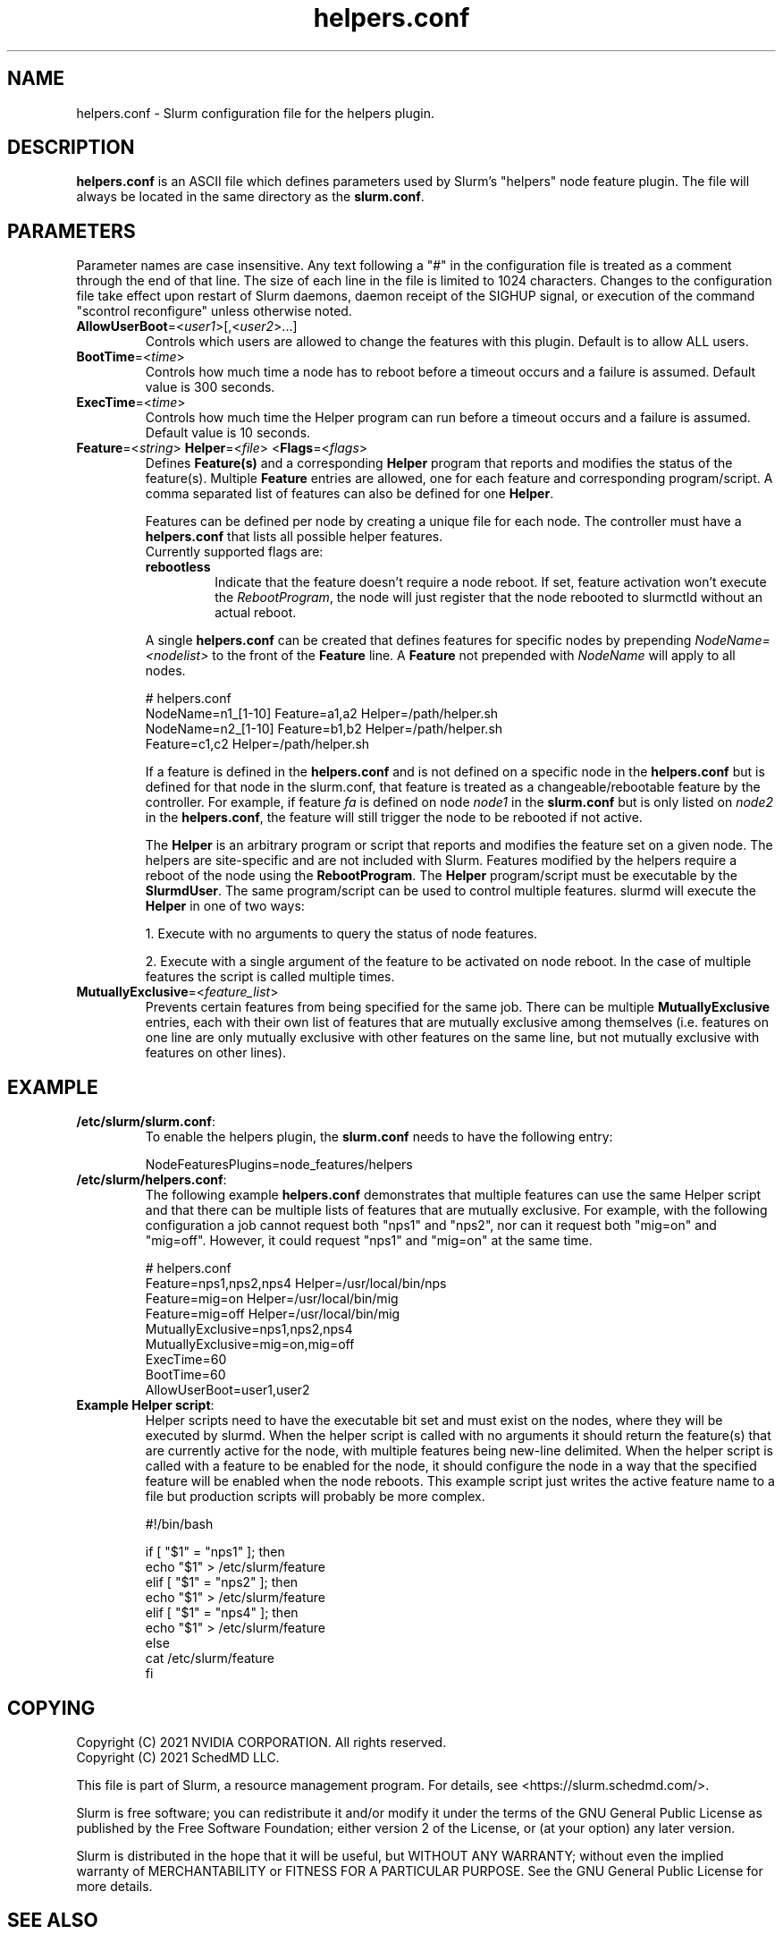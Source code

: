 .TH "helpers.conf" "5" "Slurm Configuration File" "May 2024" "Slurm Configuration File"

.SH "NAME"
helpers.conf \- Slurm configuration file for the helpers plugin.

.SH "DESCRIPTION"
\fBhelpers.conf\fR is an ASCII file which defines parameters used by Slurm's
"helpers" node feature plugin.
The file will always be located in the same directory as the \fBslurm.conf\fR.

.SH "PARAMETERS"
.LP
Parameter names are case insensitive.
Any text following a "#" in the configuration file is treated
as a comment through the end of that line.
The size of each line in the file is limited to 1024 characters.
Changes to the configuration file take effect upon restart of
Slurm daemons, daemon receipt of the SIGHUP signal, or execution
of the command "scontrol reconfigure" unless otherwise noted.

.TP
\fBAllowUserBoot\fR=<\fIuser1\fR>[,<\fIuser2\fR>...]
Controls which users are allowed to change the features with this plugin.
Default is to allow ALL users.
.IP

.TP
\fBBootTime\fR=<\fItime\fR>
Controls how much time a node has to reboot before a timeout occurs and a
failure is assumed. Default value is 300 seconds.
.IP

.TP
\fBExecTime\fR=<\fItime\fR>
Controls how much time the Helper program can run before a timeout occurs
and a failure is assumed. Default value is 10 seconds.
.IP

.TP
\fBFeature\fR=<\fIstring\fR> \fBHelper\fR=<\fIfile\fR> <\fBFlags\fR=<\fIflags\fR>
Defines \fBFeature(s)\fR and a corresponding \fBHelper\fR program that reports
and modifies the status of the feature(s). Multiple \fBFeature\fR entries are
allowed, one for each feature and corresponding program/script. A comma
separated list of features can also be defined for one \fBHelper\fR.

Features can be defined per node by creating a unique file for each node. The
controller must have a \fBhelpers.conf\fR that lists all possible helper
features.

.RS
.TP
Currently supported flags are:
.IP

.TP
\fBrebootless\fR
Indicate that the feature doesn't require a node reboot. If
set, feature activation won't execute the \fIRebootProgram\fR, the node will
just register that the node rebooted to slurmctld without an actual reboot.
.RE
.IP

A single \fBhelpers.conf\fR can be created that defines features for specific
nodes by prepending \fINodeName=<nodelist>\fR to the front of the \fBFeature\fR
line. A \fBFeature\fR not prepended with \fINodeName\fR will apply to all
nodes.

.IP
.nf
# helpers.conf
NodeName=n1_[1-10] Feature=a1,a2 Helper=/path/helper.sh
NodeName=n2_[1-10] Feature=b1,b2 Helper=/path/helper.sh
Feature=c1,c2 Helper=/path/helper.sh
.fi

If a feature is defined in the \fBhelpers.conf\fR and is not defined on a
specific node in the \fBhelpers.conf\fR but is defined for that node in the
slurm.conf, that feature is treated as a changeable/rebootable feature by the
controller. For example, if feature \fIfa\fR is defined on node \fInode1\fR in
the \fBslurm.conf\fR but is only listed on \fInode2\fR in the
\fBhelpers.conf\fR, the feature will still trigger the node to be rebooted if
not active.

The \fBHelper\fR is an arbitrary program or script that reports and modifies
the feature set on a given node. The helpers are site\-specific and are not
included with Slurm. Features modified by the helpers require a reboot of
the node using the \fBRebootProgram\fR.
The \fBHelper\fR program/script must be executable by the \fBSlurmdUser\fR.
The same program/script can be used to control multiple features. slurmd will
execute the \fBHelper\fR in one of two ways:
.IP
.RS
.LP
1. Execute with no arguments to query the status of node features.
.LP
2. Execute with a single argument of the feature to be activated on node reboot.
In the case of multiple features the script is called multiple times.
.RE

.TP
\fBMutuallyExclusive\fR=<\fIfeature_list\fR>
Prevents certain features from being specified for the same job. There can be
multiple \fBMutuallyExclusive\fR entries, each with their own list of features
that are mutually exclusive among themselves (i.e. features on one line are
only mutually exclusive with other features on the same line, but not mutually
exclusive with features on other lines).
.IP

.SH "EXAMPLE"

.TP
\fB/etc/slurm/slurm.conf\fR:
To enable the helpers plugin, the \fBslurm.conf\fR needs to have the following
entry:
.IP
.nf
NodeFeaturesPlugins=node_features/helpers
.fi

.TP
\fB/etc/slurm/helpers.conf\fR:
The following example \fBhelpers.conf\fR demonstrates that multiple features
can use the same Helper script and that there can be multiple lists of
features that are mutually exclusive. For example, with the following
configuration a job cannot request both "nps1" and "nps2", nor can it request
both "mig=on" and "mig=off". However, it could request "nps1" and "mig=on" at
the same time.
.IP
.nf
# helpers.conf
Feature=nps1,nps2,nps4 Helper=/usr/local/bin/nps
Feature=mig=on Helper=/usr/local/bin/mig
Feature=mig=off Helper=/usr/local/bin/mig
MutuallyExclusive=nps1,nps2,nps4
MutuallyExclusive=mig=on,mig=off
ExecTime=60
BootTime=60
AllowUserBoot=user1,user2
.fi

.TP
\fBExample Helper script\fR:
Helper scripts need to have the executable bit set and must exist on the
nodes, where they will be executed by slurmd.
When the helper script is called with no arguments it should return the
feature(s) that are currently active for the node, with multiple features
being new-line delimited. When the helper script is called with a feature
to be enabled for the node, it should configure the node in a way that the
specified feature will be enabled when the node reboots. This example script
just writes the active feature name to a file but production scripts will
probably be more complex.
.IP
.nf
#!/bin/bash

if [ "$1" = "nps1" ]; then
    echo "$1" > /etc/slurm/feature
elif [ "$1" = "nps2" ]; then
    echo "$1" > /etc/slurm/feature
elif [ "$1" = "nps4" ]; then
    echo "$1" > /etc/slurm/feature
else
    cat /etc/slurm/feature
fi
.fi

.SH "COPYING"
Copyright (C) 2021 NVIDIA CORPORATION. All rights reserved.
.br
Copyright (C) 2021 SchedMD LLC.
.LP
This file is part of Slurm, a resource management program.
For details, see <https://slurm.schedmd.com/>.
.LP
Slurm is free software; you can redistribute it and/or modify it under
the terms of the GNU General Public License as published by the Free
Software Foundation; either version 2 of the License, or (at your option)
any later version.
.LP
Slurm is distributed in the hope that it will be useful, but WITHOUT ANY
WARRANTY; without even the implied warranty of MERCHANTABILITY or FITNESS
FOR A PARTICULAR PURPOSE. See the GNU General Public License for more
details.

.SH "SEE ALSO"
.LP
\fBslurm.conf\fR(5)
